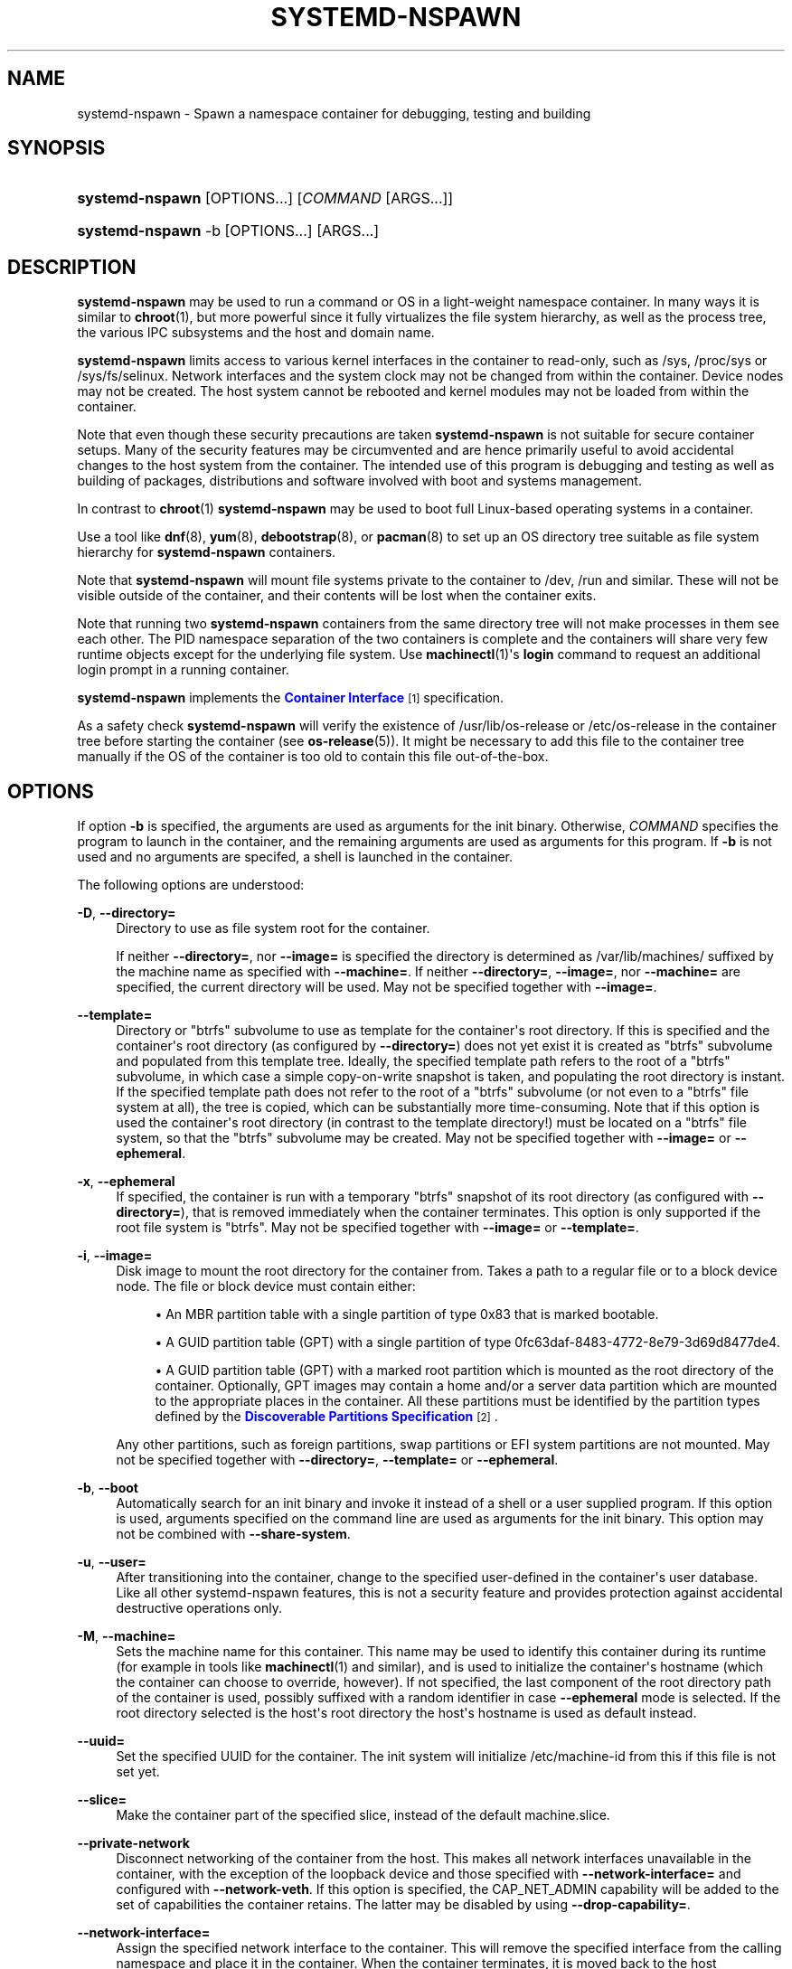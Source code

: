 '\" t
.TH "SYSTEMD\-NSPAWN" "1" "" "systemd 219" "systemd-nspawn"
.\" -----------------------------------------------------------------
.\" * Define some portability stuff
.\" -----------------------------------------------------------------
.\" ~~~~~~~~~~~~~~~~~~~~~~~~~~~~~~~~~~~~~~~~~~~~~~~~~~~~~~~~~~~~~~~~~
.\" http://bugs.debian.org/507673
.\" http://lists.gnu.org/archive/html/groff/2009-02/msg00013.html
.\" ~~~~~~~~~~~~~~~~~~~~~~~~~~~~~~~~~~~~~~~~~~~~~~~~~~~~~~~~~~~~~~~~~
.ie \n(.g .ds Aq \(aq
.el       .ds Aq '
.\" -----------------------------------------------------------------
.\" * set default formatting
.\" -----------------------------------------------------------------
.\" disable hyphenation
.nh
.\" disable justification (adjust text to left margin only)
.ad l
.\" -----------------------------------------------------------------
.\" * MAIN CONTENT STARTS HERE *
.\" -----------------------------------------------------------------
.SH "NAME"
systemd-nspawn \- Spawn a namespace container for debugging, testing and building
.SH "SYNOPSIS"
.HP \w'\fBsystemd\-nspawn\fR\ 'u
\fBsystemd\-nspawn\fR [OPTIONS...] [\fICOMMAND\fR\ [ARGS...]]
.HP \w'\fBsystemd\-nspawn\fR\ 'u
\fBsystemd\-nspawn\fR \-b [OPTIONS...] [ARGS...]
.SH "DESCRIPTION"
.PP
\fBsystemd\-nspawn\fR
may be used to run a command or OS in a light\-weight namespace container\&. In many ways it is similar to
\fBchroot\fR(1), but more powerful since it fully virtualizes the file system hierarchy, as well as the process tree, the various IPC subsystems and the host and domain name\&.
.PP
\fBsystemd\-nspawn\fR
limits access to various kernel interfaces in the container to read\-only, such as
/sys,
/proc/sys
or
/sys/fs/selinux\&. Network interfaces and the system clock may not be changed from within the container\&. Device nodes may not be created\&. The host system cannot be rebooted and kernel modules may not be loaded from within the container\&.
.PP
Note that even though these security precautions are taken
\fBsystemd\-nspawn\fR
is not suitable for secure container setups\&. Many of the security features may be circumvented and are hence primarily useful to avoid accidental changes to the host system from the container\&. The intended use of this program is debugging and testing as well as building of packages, distributions and software involved with boot and systems management\&.
.PP
In contrast to
\fBchroot\fR(1)\ \&\fBsystemd\-nspawn\fR
may be used to boot full Linux\-based operating systems in a container\&.
.PP
Use a tool like
\fBdnf\fR(8),
\fByum\fR(8),
\fBdebootstrap\fR(8), or
\fBpacman\fR(8)
to set up an OS directory tree suitable as file system hierarchy for
\fBsystemd\-nspawn\fR
containers\&.
.PP
Note that
\fBsystemd\-nspawn\fR
will mount file systems private to the container to
/dev,
/run
and similar\&. These will not be visible outside of the container, and their contents will be lost when the container exits\&.
.PP
Note that running two
\fBsystemd\-nspawn\fR
containers from the same directory tree will not make processes in them see each other\&. The PID namespace separation of the two containers is complete and the containers will share very few runtime objects except for the underlying file system\&. Use
\fBmachinectl\fR(1)\*(Aqs
\fBlogin\fR
command to request an additional login prompt in a running container\&.
.PP
\fBsystemd\-nspawn\fR
implements the
\m[blue]\fBContainer Interface\fR\m[]\&\s-2\u[1]\d\s+2
specification\&.
.PP
As a safety check
\fBsystemd\-nspawn\fR
will verify the existence of
/usr/lib/os\-release
or
/etc/os\-release
in the container tree before starting the container (see
\fBos-release\fR(5))\&. It might be necessary to add this file to the container tree manually if the OS of the container is too old to contain this file out\-of\-the\-box\&.
.SH "OPTIONS"
.PP
If option
\fB\-b\fR
is specified, the arguments are used as arguments for the init binary\&. Otherwise,
\fICOMMAND\fR
specifies the program to launch in the container, and the remaining arguments are used as arguments for this program\&. If
\fB\-b\fR
is not used and no arguments are specifed, a shell is launched in the container\&.
.PP
The following options are understood:
.PP
\fB\-D\fR, \fB\-\-directory=\fR
.RS 4
Directory to use as file system root for the container\&.
.sp
If neither
\fB\-\-directory=\fR, nor
\fB\-\-image=\fR
is specified the directory is determined as
/var/lib/machines/
suffixed by the machine name as specified with
\fB\-\-machine=\fR\&. If neither
\fB\-\-directory=\fR,
\fB\-\-image=\fR, nor
\fB\-\-machine=\fR
are specified, the current directory will be used\&. May not be specified together with
\fB\-\-image=\fR\&.
.RE
.PP
\fB\-\-template=\fR
.RS 4
Directory or
"btrfs"
subvolume to use as template for the container\*(Aqs root directory\&. If this is specified and the container\*(Aqs root directory (as configured by
\fB\-\-directory=\fR) does not yet exist it is created as
"btrfs"
subvolume and populated from this template tree\&. Ideally, the specified template path refers to the root of a
"btrfs"
subvolume, in which case a simple copy\-on\-write snapshot is taken, and populating the root directory is instant\&. If the specified template path does not refer to the root of a
"btrfs"
subvolume (or not even to a
"btrfs"
file system at all), the tree is copied, which can be substantially more time\-consuming\&. Note that if this option is used the container\*(Aqs root directory (in contrast to the template directory!) must be located on a
"btrfs"
file system, so that the
"btrfs"
subvolume may be created\&. May not be specified together with
\fB\-\-image=\fR
or
\fB\-\-ephemeral\fR\&.
.RE
.PP
\fB\-x\fR, \fB\-\-ephemeral\fR
.RS 4
If specified, the container is run with a temporary
"btrfs"
snapshot of its root directory (as configured with
\fB\-\-directory=\fR), that is removed immediately when the container terminates\&. This option is only supported if the root file system is
"btrfs"\&. May not be specified together with
\fB\-\-image=\fR
or
\fB\-\-template=\fR\&.
.RE
.PP
\fB\-i\fR, \fB\-\-image=\fR
.RS 4
Disk image to mount the root directory for the container from\&. Takes a path to a regular file or to a block device node\&. The file or block device must contain either:
.sp
.RS 4
.ie n \{\
\h'-04'\(bu\h'+03'\c
.\}
.el \{\
.sp -1
.IP \(bu 2.3
.\}
An MBR partition table with a single partition of type 0x83 that is marked bootable\&.
.RE
.sp
.RS 4
.ie n \{\
\h'-04'\(bu\h'+03'\c
.\}
.el \{\
.sp -1
.IP \(bu 2.3
.\}
A GUID partition table (GPT) with a single partition of type 0fc63daf\-8483\-4772\-8e79\-3d69d8477de4\&.
.RE
.sp
.RS 4
.ie n \{\
\h'-04'\(bu\h'+03'\c
.\}
.el \{\
.sp -1
.IP \(bu 2.3
.\}
A GUID partition table (GPT) with a marked root partition which is mounted as the root directory of the container\&. Optionally, GPT images may contain a home and/or a server data partition which are mounted to the appropriate places in the container\&. All these partitions must be identified by the partition types defined by the
\m[blue]\fBDiscoverable Partitions Specification\fR\m[]\&\s-2\u[2]\d\s+2\&.
.RE
.sp
Any other partitions, such as foreign partitions, swap partitions or EFI system partitions are not mounted\&. May not be specified together with
\fB\-\-directory=\fR,
\fB\-\-template=\fR
or
\fB\-\-ephemeral\fR\&.
.RE
.PP
\fB\-b\fR, \fB\-\-boot\fR
.RS 4
Automatically search for an init binary and invoke it instead of a shell or a user supplied program\&. If this option is used, arguments specified on the command line are used as arguments for the init binary\&. This option may not be combined with
\fB\-\-share\-system\fR\&.
.RE
.PP
\fB\-u\fR, \fB\-\-user=\fR
.RS 4
After transitioning into the container, change to the specified user\-defined in the container\*(Aqs user database\&. Like all other systemd\-nspawn features, this is not a security feature and provides protection against accidental destructive operations only\&.
.RE
.PP
\fB\-M\fR, \fB\-\-machine=\fR
.RS 4
Sets the machine name for this container\&. This name may be used to identify this container during its runtime (for example in tools like
\fBmachinectl\fR(1)
and similar), and is used to initialize the container\*(Aqs hostname (which the container can choose to override, however)\&. If not specified, the last component of the root directory path of the container is used, possibly suffixed with a random identifier in case
\fB\-\-ephemeral\fR
mode is selected\&. If the root directory selected is the host\*(Aqs root directory the host\*(Aqs hostname is used as default instead\&.
.RE
.PP
\fB\-\-uuid=\fR
.RS 4
Set the specified UUID for the container\&. The init system will initialize
/etc/machine\-id
from this if this file is not set yet\&.
.RE
.PP
\fB\-\-slice=\fR
.RS 4
Make the container part of the specified slice, instead of the default
machine\&.slice\&.
.RE
.PP
\fB\-\-private\-network\fR
.RS 4
Disconnect networking of the container from the host\&. This makes all network interfaces unavailable in the container, with the exception of the loopback device and those specified with
\fB\-\-network\-interface=\fR
and configured with
\fB\-\-network\-veth\fR\&. If this option is specified, the CAP_NET_ADMIN capability will be added to the set of capabilities the container retains\&. The latter may be disabled by using
\fB\-\-drop\-capability=\fR\&.
.RE
.PP
\fB\-\-network\-interface=\fR
.RS 4
Assign the specified network interface to the container\&. This will remove the specified interface from the calling namespace and place it in the container\&. When the container terminates, it is moved back to the host namespace\&. Note that
\fB\-\-network\-interface=\fR
implies
\fB\-\-private\-network\fR\&. This option may be used more than once to add multiple network interfaces to the container\&.
.RE
.PP
\fB\-\-network\-macvlan=\fR
.RS 4
Create a
"macvlan"
interface of the specified Ethernet network interface and add it to the container\&. A
"macvlan"
interface is a virtual interface that adds a second MAC address to an existing physical Ethernet link\&. The interface in the container will be named after the interface on the host, prefixed with
"mv\-"\&. Note that
\fB\-\-network\-macvlan=\fR
implies
\fB\-\-private\-network\fR\&. This option may be used more than once to add multiple network interfaces to the container\&.
.RE
.PP
\fB\-\-network\-ipvlan=\fR
.RS 4
Create an
"ipvlan"
interface of the specified Ethernet network interface and add it to the container\&. An
"ipvlan"
interface is a virtual interface, similar to a
"macvlan"
interface, which uses the same MAC address as the underlying interface\&. The interface in the container will be named after the interface on the host, prefixed with
"iv\-"\&. Note that
\fB\-\-network\-ipvlan=\fR
implies
\fB\-\-private\-network\fR\&. This option may be used more than once to add multiple network interfaces to the container\&.
.RE
.PP
\fB\-n\fR, \fB\-\-network\-veth\fR
.RS 4
Create a virtual Ethernet link ("veth") between host and container\&. The host side of the Ethernet link will be available as a network interface named after the container\*(Aqs name (as specified with
\fB\-\-machine=\fR), prefixed with
"ve\-"\&. The container side of the Ethernet link will be named
"host0"\&. Note that
\fB\-\-network\-veth\fR
implies
\fB\-\-private\-network\fR\&.
.RE
.PP
\fB\-\-network\-bridge=\fR
.RS 4
Adds the host side of the Ethernet link created with
\fB\-\-network\-veth\fR
to the specified bridge\&. Note that
\fB\-\-network\-bridge=\fR
implies
\fB\-\-network\-veth\fR\&. If this option is used, the host side of the Ethernet link will use the
"vb\-"
prefix instead of
"ve\-"\&.
.RE
.PP
\fB\-p\fR, \fB\-\-port=\fR
.RS 4
If private networking is enabled, maps an IP port on the host onto an IP port on the container\&. Takes a protocol specifier (either
"tcp"
or
"udp"), separated by a colon from a host port number in the range 1 to 65535, separated by a colon from a container port number in the range from 1 to 65535\&. The protocol specifier and its separating colon may be omitted, in which case
"tcp"
is assumed\&. The container port number and its colon may be ommitted, in which case the same port as the host port is implied\&. This option is only supported if private networking is used, such as
\fB\-\-network\-veth\fR
or
\fB\-\-network\-bridge=\fR\&.
.RE
.PP
\fB\-Z\fR, \fB\-\-selinux\-context=\fR
.RS 4
Sets the SELinux security context to be used to label processes in the container\&.
.RE
.PP
\fB\-L\fR, \fB\-\-selinux\-apifs\-context=\fR
.RS 4
Sets the SELinux security context to be used to label files in the virtual API file systems in the container\&.
.RE
.PP
\fB\-\-capability=\fR
.RS 4
List one or more additional capabilities to grant the container\&. Takes a comma\-separated list of capability names, see
\fBcapabilities\fR(7)
for more information\&. Note that the following capabilities will be granted in any way: CAP_CHOWN, CAP_DAC_OVERRIDE, CAP_DAC_READ_SEARCH, CAP_FOWNER, CAP_FSETID, CAP_IPC_OWNER, CAP_KILL, CAP_LEASE, CAP_LINUX_IMMUTABLE, CAP_NET_BIND_SERVICE, CAP_NET_BROADCAST, CAP_NET_RAW, CAP_SETGID, CAP_SETFCAP, CAP_SETPCAP, CAP_SETUID, CAP_SYS_ADMIN, CAP_SYS_CHROOT, CAP_SYS_NICE, CAP_SYS_PTRACE, CAP_SYS_TTY_CONFIG, CAP_SYS_RESOURCE, CAP_SYS_BOOT, CAP_AUDIT_WRITE, CAP_AUDIT_CONTROL\&. Also CAP_NET_ADMIN is retained if
\fB\-\-private\-network\fR
is specified\&. If the special value
"all"
is passed, all capabilities are retained\&.
.RE
.PP
\fB\-\-drop\-capability=\fR
.RS 4
Specify one or more additional capabilities to drop for the container\&. This allows running the container with fewer capabilities than the default (see above)\&.
.RE
.PP
\fB\-\-link\-journal=\fR
.RS 4
Control whether the container\*(Aqs journal shall be made visible to the host system\&. If enabled, allows viewing the container\*(Aqs journal files from the host (but not vice versa)\&. Takes one of
"no",
"host",
"try\-host",
"guest",
"try\-guest",
"auto"\&. If
"no", the journal is not linked\&. If
"host", the journal files are stored on the host file system (beneath
/var/log/journal/\fImachine\-id\fR) and the subdirectory is bind\-mounted into the container at the same location\&. If
"guest", the journal files are stored on the guest file system (beneath
/var/log/journal/\fImachine\-id\fR) and the subdirectory is symlinked into the host at the same location\&.
"try\-host"
and
"try\-guest"
do the same but do not fail if the host does not have persistent journalling enabled\&. If
"auto"
(the default), and the right subdirectory of
/var/log/journal
exists, it will be bind mounted into the container\&. If the subdirectory does not exist, no linking is performed\&. Effectively, booting a container once with
"guest"
or
"host"
will link the journal persistently if further on the default of
"auto"
is used\&.
.RE
.PP
\fB\-j\fR
.RS 4
Equivalent to
\fB\-\-link\-journal=try\-guest\fR\&.
.RE
.PP
\fB\-\-read\-only\fR
.RS 4
Mount the root file system read\-only for the container\&.
.RE
.PP
\fB\-\-bind=\fR, \fB\-\-bind\-ro=\fR
.RS 4
Bind mount a file or directory from the host into the container\&. Either takes a path argument \-\- in which case the specified path will be mounted from the host to the same path in the container \-\-, or a colon\-separated pair of paths \-\- in which case the first specified path is the source in the host, and the second path is the destination in the container\&. The
\fB\-\-bind\-ro=\fR
option creates read\-only bind mounts\&.
.RE
.PP
\fB\-\-tmpfs=\fR
.RS 4
Mount a tmpfs file system into the container\&. Takes a single absolute path argument that specifies where to mount the tmpfs instance to (in which case the directory access mode will be chosen as 0755, owned by root/root), or optionally a colon\-separated pair of path and mount option string, that is used for mounting (in which case the kernel default for access mode and owner will be chosen, unless otherwise specified)\&. This option is particularly useful for mounting directories such as
/var
as tmpfs, to allow state\-less systems, in particular when combined with
\fB\-\-read\-only\fR\&.
.RE
.PP
\fB\-\-setenv=\fR
.RS 4
Specifies an environment variable assignment to pass to the init process in the container, in the format
"NAME=VALUE"\&. This may be used to override the default variables or to set additional variables\&. This parameter may be used more than once\&.
.RE
.PP
\fB\-\-share\-system\fR
.RS 4
Allows the container to share certain system facilities with the host\&. More specifically, this turns off PID namespacing, UTS namespacing and IPC namespacing, and thus allows the guest to see and interact more easily with processes outside of the container\&. Note that using this option makes it impossible to start up a full Operating System in the container, as an init system cannot operate in this mode\&. It is only useful to run specific programs or applications this way, without involving an init system in the container\&. This option implies
\fB\-\-register=no\fR\&. This option may not be combined with
\fB\-\-boot\fR\&.
.RE
.PP
\fB\-\-register=\fR
.RS 4
Controls whether the container is registered with
\fBsystemd-machined\fR(8)\&. Takes a boolean argument, defaults to
"yes"\&. This option should be enabled when the container runs a full Operating System (more specifically: an init system), and is useful to ensure that the container is accessible via
\fBmachinectl\fR(1)
and shown by tools such as
\fBps\fR(1)\&. If the container does not run an init system, it is recommended to set this option to
"no"\&. Note that
\fB\-\-share\-system\fR
implies
\fB\-\-register=no\fR\&.
.RE
.PP
\fB\-\-keep\-unit\fR
.RS 4
Instead of creating a transient scope unit to run the container in, simply register the service or scope unit
\fBsystemd\-nspawn\fR
has been invoked in with
\fBsystemd-machined\fR(8)\&. This has no effect if
\fB\-\-register=no\fR
is used\&. This switch should be used if
\fBsystemd\-nspawn\fR
is invoked from within a service unit, and the service unit\*(Aqs sole purpose is to run a single
\fBsystemd\-nspawn\fR
container\&. This option is not available if run from a user session\&.
.RE
.PP
\fB\-\-personality=\fR
.RS 4
Control the architecture ("personality") reported by
\fBuname\fR(2)
in the container\&. Currently, only
"x86"
and
"x86\-64"
are supported\&. This is useful when running a 32\-bit container on a 64\-bit host\&. If this setting is not used, the personality reported in the container is the same as the one reported on the host\&.
.RE
.PP
\fB\-q\fR, \fB\-\-quiet\fR
.RS 4
Turns off any status output by the tool itself\&. When this switch is used, the only output from nspawn will be the console output of the container OS itself\&.
.RE
.PP
\fB\-\-volatile\fR\fI=MODE\fR
.RS 4
Boots the container in volatile mode\&. When no mode parameter is passed or when mode is specified as
"yes"
full volatile mode is enabled\&. This means the root directory is mounted as mostly unpopulated
"tmpfs"
instance, and
/usr
from the OS tree is mounted into it, read\-only (the system thus starts up with read\-only OS resources, but pristine state and configuration, any changes to the either are lost on shutdown)\&. When the mode parameter is specified as
"state"
the OS tree is mounted read\-only, but
/var
is mounted as
"tmpfs"
instance into it (the system thus starts up with read\-only OS resources and configuration, but pristine state, any changes to the latter are lost on shutdown)\&. When the mode parameter is specified as
"no"
(the default) the whole OS tree is made available writable\&.
.sp
Note that setting this to
"yes"
or
"state"
will only work correctly with operating systems in the container that can boot up with only
/usr
mounted, and are able to populate
/var
automatically, as needed\&.
.RE
.PP
\fB\-h\fR, \fB\-\-help\fR
.RS 4
Print a short help text and exit\&.
.RE
.PP
\fB\-\-version\fR
.RS 4
Print a short version string and exit\&.
.RE
.SH "EXAMPLES"
.PP
\fBExample\ \&1.\ \&Download a Fedora image and start a shell in it\fR
.sp
.if n \{\
.RS 4
.\}
.nf
# machinectl pull\-raw \-\-verify=no http://ftp\&.halifax\&.rwth\-aachen\&.de/fedora/linux/releases/21/Cloud/Images/x86_64/Fedora\-Cloud\-Base\-20141203\-21\&.x86_64\&.raw\&.xz
# systemd\-nspawn \-M Fedora\-Cloud\-Base\-20141203\-21
.fi
.if n \{\
.RE
.\}
.PP
This downloads an image using
\fBmachinectl\fR(1)
and opens a shell in it\&.
.PP
\fBExample\ \&2.\ \&Build and boot a minimal Fedora distribution in a container\fR
.sp
.if n \{\
.RS 4
.\}
.nf
# dnf \-y \-\-releasever=21 \-\-nogpg \-\-installroot=/srv/mycontainer \-\-disablerepo=\*(Aq*\*(Aq \-\-enablerepo=fedora install systemd passwd dnf fedora\-release vim\-minimal
# systemd\-nspawn \-bD /srv/mycontainer
.fi
.if n \{\
.RE
.\}
.PP
This installs a minimal Fedora distribution into the directory
/srv/mycontainer/
and then boots an OS in a namespace container in it\&.
.PP
\fBExample\ \&3.\ \&Spawn a shell in a container of a minimal Debian unstable distribution\fR
.sp
.if n \{\
.RS 4
.\}
.nf
# debootstrap \-\-arch=amd64 unstable ~/debian\-tree/
# systemd\-nspawn \-D ~/debian\-tree/
.fi
.if n \{\
.RE
.\}
.PP
This installs a minimal Debian unstable distribution into the directory
~/debian\-tree/
and then spawns a shell in a namespace container in it\&.
.PP
\fBExample\ \&4.\ \&Boot a minimal Arch Linux distribution in a container\fR
.sp
.if n \{\
.RS 4
.\}
.nf
# pacstrap \-c \-d ~/arch\-tree/ base
# systemd\-nspawn \-bD ~/arch\-tree/
.fi
.if n \{\
.RE
.\}
.PP
This installs a mimimal Arch Linux distribution into the directory
~/arch\-tree/
and then boots an OS in a namespace container in it\&.
.PP
\fBExample\ \&5.\ \&Boot into an ephemeral "btrfs" snapshot of the host system\fR
.sp
.if n \{\
.RS 4
.\}
.nf
# systemd\-nspawn \-D / \-xb
.fi
.if n \{\
.RE
.\}
.PP
This runs a copy of the host system in a
"btrfs"
snapshot which is removed immediately when the container exits\&. All file system changes made during runtime will be lost on shutdown, hence\&.
.PP
\fBExample\ \&6.\ \&Run a container with SELinux sandbox security contexts\fR
.sp
.if n \{\
.RS 4
.\}
.nf
# chcon system_u:object_r:svirt_sandbox_file_t:s0:c0,c1 \-R /srv/container
# systemd\-nspawn \-L system_u:object_r:svirt_sandbox_file_t:s0:c0,c1 \-Z system_u:system_r:svirt_lxc_net_t:s0:c0,c1 \-D /srv/container /bin/sh
.fi
.if n \{\
.RE
.\}
.SH "EXIT STATUS"
.PP
The exit code of the program executed in the container is returned\&.
.SH "SEE ALSO"
.PP
\fBsystemd\fR(1),
\fBchroot\fR(1),
\fBdnf\fR(8),
\fByum\fR(8),
\fBdebootstrap\fR(8),
\fBpacman\fR(8),
\fBsystemd.slice\fR(5),
\fBmachinectl\fR(1),
\fBbtrfs\fR(8)
.SH "NOTES"
.IP " 1." 4
Container Interface
.RS 4
\%http://www.freedesktop.org/wiki/Software/systemd/ContainerInterface
.RE
.IP " 2." 4
Discoverable Partitions Specification
.RS 4
\%http://www.freedesktop.org/wiki/Specifications/DiscoverablePartitionsSpec/
.RE
